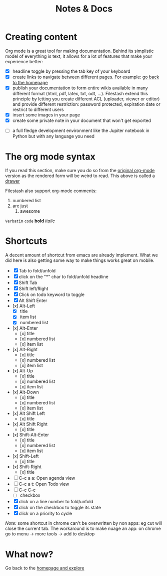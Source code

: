 #+TITLE: Notes & Docs

* Creating content

Org mode is a great tool for making documentation. Behind its simplistic model of everything is text, it allows for a lot of features that make your experience better:

- [X] headline toggle by pressing the tab key of your keyboard
- [X] create links to navigate between different pages. For example: [[./README.org][go back to the homepage]]
- [X] publish your documentation to form entire wikis available in many different format (html, pdf, latex, txt, odt, ...). Filestash extend this principle by letting you create different ACL (uploader, viewer or editor) and provide different restriction: password protected, expiration date or restrict to different users
- [X] insert some images in your page [[./test/background.png]]
- [X] create some private note in your document that won't get exported
#+BEGIN_COMMENT
that mean that this here won't appear in the exported version of your document
#+END_COMMENT
- [ ] a full fledge development environment like the Jupiter notebook in Python but with any language you need


* The org mode syntax
:PROPERTIES:
:WTF:      wazaaaahhhhhhhhhhh
:END:
If you read this section, make sure you do so from the [[https://demo.filestash.app/api/export/wiki/text/org/org/notes-docs.org][original org-mode]] version as the rendered form will be weird to read. This above is called a [[https://orgmode.org/manual/Drawers.html][drawer]]

Filestash also support org-mode comments:
#+BEGIN_COMMENT
Waaaaazaaaah
#+END_COMMENT


1. numbered list
2. are just
   1. awesome

=Verbatim= ~code~ *bold* /italic/

* Shortcuts
A decent amount of shortcut from emacs are already implement. What we did here is also getting some way to make things works great on mobile.
- [X] Tab to fold/unfold
- [X] click on the "*" char to fold/unfold headline
- [X] Shift Tab
- [X] Shift left/Right
- [X] Click on todo keyword to toggle
- [X] Alt Shift Enter
- [x] Alt-Left
  - [X] title
  - [X] item list
  - [X] numbered list
- [x] Alt-Enter
  - [x] title
  - [x] numbered list
  - [x] item list
- [x] Alt-Right
  - [x] title
  - [x] numbered list
  - [x] item list
- [x] Alt-Up
  - [x] title
  - [x] numbered list
  - [x] item list
- [x] Alt-Down
  - [x] title
  - [x] numbered list
  - [x] item list
- [x] Alt Shift Left
  - [x] title
- [x] Alt Shift Right
  - [x] title
- [x] Shift-Alt-Enter
  - [x] title
  - [x] numbered list
  - [x] item list
- [x] Shift-Left
  - [x] title
- [x] Shift-Right
  - [x] title
- [ ] C-c a a: Open agenda view
- [ ] C-c a t: Open Todo view
- [ ] C-c C-c
  - [ ] checkbox
- [X] click on a line number to fold/unfold
- [X] click on the checkbox to toggle its state
- [X] click on a priority to cycle

/Note:/ some shortcut in chrome can't be overwritten by non apps: eg cut will close the current tab. The workaround is to make nuage an app: on chrome go to menu -> more tools -> add to desktop

* What now?

Go back to the [[./README.org][homepage and explore]]
